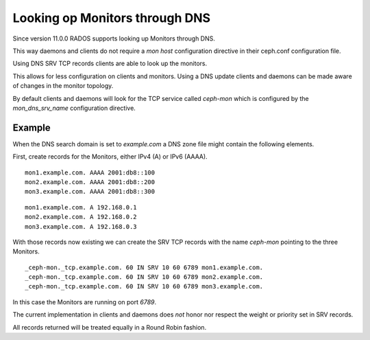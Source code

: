===============================
Looking op Monitors through DNS
===============================

Since version 11.0.0 RADOS supports looking up Monitors through DNS.

This way daemons and clients do not require a *mon host* configuration directive in their ceph.conf configuration file.

Using DNS SRV TCP records clients are able to look up the monitors.

This allows for less configuration on clients and monitors. Using a DNS update clients and daemons can be made aware of changes in the monitor topology.

By default clients and daemons will look for the TCP service called *ceph-mon* which is configured by the *mon_dns_srv_name* configuration directive.

Example
-------
When the DNS search domain is set to *example.com* a DNS zone file might contain the following elements.

First, create records for the Monitors, either IPv4 (A) or IPv6 (AAAA).

::

    mon1.example.com. AAAA 2001:db8::100
    mon2.example.com. AAAA 2001:db8::200
    mon3.example.com. AAAA 2001:db8::300

::

    mon1.example.com. A 192.168.0.1
    mon2.example.com. A 192.168.0.2
    mon3.example.com. A 192.168.0.3


With those records now existing we can create the SRV TCP records with the name *ceph-mon* pointing to the three Monitors.

::

    _ceph-mon._tcp.example.com. 60 IN SRV 10 60 6789 mon1.example.com.
    _ceph-mon._tcp.example.com. 60 IN SRV 10 60 6789 mon2.example.com.
    _ceph-mon._tcp.example.com. 60 IN SRV 10 60 6789 mon3.example.com.

In this case the Monitors are running on port *6789*.

The current implementation in clients and daemons does *not* honor nor respect the weight or priority set in SRV records.

All records returned will be treated equally in a Round Robin fashion.
